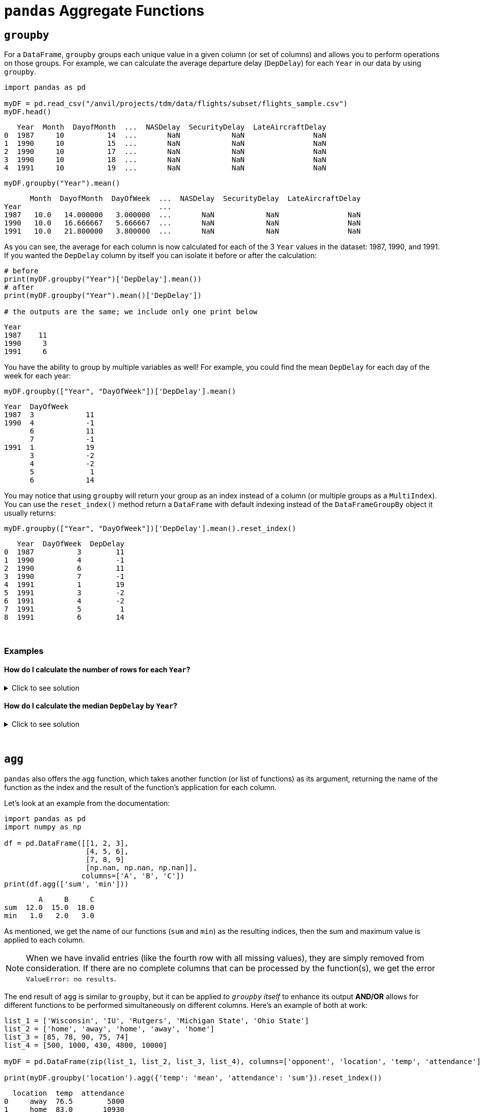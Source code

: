 = `pandas` Aggregate Functions

== `groupby`

For a `DataFrame`, `groupby` groups each unique value in a given column (or set of columns) and allows you to perform operations on those groups. For example, we can calculate the average departure delay (`DepDelay`) for each `Year` in our data by using `groupby`.

[source,python]
----
import pandas as pd

myDF = pd.read_csv("/anvil/projects/tdm/data/flights/subset/flights_sample.csv")
myDF.head()
----
----
   Year  Month  DayofMonth  ...  NASDelay  SecurityDelay  LateAircraftDelay
0  1987     10          14  ...       NaN            NaN                NaN
1  1990     10          15  ...       NaN            NaN                NaN
2  1990     10          17  ...       NaN            NaN                NaN
3  1990     10          18  ...       NaN            NaN                NaN
4  1991     10          19  ...       NaN            NaN                NaN
----

[source,python]
----
myDF.groupby("Year").mean()
----
----
      Month  DayofMonth  DayOfWeek  ...  NASDelay  SecurityDelay  LateAircraftDelay
Year                                ...                                            
1987   10.0   14.000000   3.000000  ...       NaN            NaN                NaN
1990   10.0   16.666667   5.666667  ...       NaN            NaN                NaN
1991   10.0   21.800000   3.800000  ...       NaN            NaN                NaN
----

As you can see, the average for each column is now calculated for each of the 3 `Year` values in the dataset: 1987, 1990, and 1991. If you wanted the `DepDelay` column by itself you can isolate it before or after the calculation: 

[source,python]
----
# before
print(myDF.groupby("Year")['DepDelay'].mean())
# after
print(myDF.groupby("Year").mean()['DepDelay'])

# the outputs are the same; we include only one print below
----

----
Year
1987    11
1990     3
1991     6
----

You have the ability to group by multiple variables as well! For example, you could find the mean `DepDelay` for each day of the week for each year: 

[source,python]
----
myDF.groupby(["Year", "DayOfWeek"])['DepDelay'].mean()
----

----
Year  DayOfWeek
1987  3            11
1990  4            -1
      6            11
      7            -1
1991  1            19
      3            -2
      4            -2
      5             1
      6            14
----

You may notice that using `groupby` will return your group as an index instead of a column (or multiple groups as a `MultiIndex`). You can use the `reset_index()` method return a `DataFrame` with default indexing instead of the `DataFrameGroupBy` object it usually returns: 

[source,python]
----
myDF.groupby(["Year", "DayOfWeek"])['DepDelay'].mean().reset_index()
----

----
   Year  DayOfWeek  DepDelay
0  1987          3        11
1  1990          4        -1
2  1990          6        11
3  1990          7        -1
4  1991          1        19
5  1991          3        -2
6  1991          4        -2
7  1991          5         1
8  1991          6        14
----

{sp}+

=== Examples

==== How do I calculate the number of rows for each `Year`?

.Click to see solution
[%collapsible]
====
[source,python]
----
myDF.groupby("Year")["DepDelay"].median()
----
====

==== How do I calculate the median `DepDelay` by `Year`?

.Click to see solution
[%collapsible]
====
[source,python]
----
myDF.groupby("Year")["DepDelay"].median()
----
====


{sp}+

== `agg`

`pandas` also offers the `agg` function, which takes another function (or list of functions) as its argument, returning the name of the function as the index and the result of the function's application for each column.

Let's look at an example from the documentation:

[source,python]
----
import pandas as pd
import numpy as np

df = pd.DataFrame([[1, 2, 3],
                   [4, 5, 6],
                   [7, 8, 9]
                   [np.nan, np.nan, np.nan]],
                  columns=['A', 'B', 'C'])
print(df.agg(['sum', 'min']))
----
----
        A     B     C
sum  12.0  15.0  18.0
min   1.0   2.0   3.0
----

As mentioned, we get the name of our functions (`sum` and `min`) as the resulting indices, then the sum and maximum value is applied to each column. 

[NOTE]
====
When we have invalid entries (like the fourth row with all missing values), they are simply removed from consideration. If there are no complete columns that can be processed by the function(s), we get the error `ValueError: no results`.
====

The end result of `agg` is similar to `groupby`, but it can be applied _to `groupby` itself_ to enhance its output *AND/OR* allows for different functions to be performed simultaneously on different columns. Here's an example of both at work: 

[source,python]
----
list_1 = ['Wisconsin', 'IU', 'Rutgers', 'Michigan State', 'Ohio State']
list_2 = ['home', 'away', 'home', 'away', 'home']
list_3 = [85, 78, 90, 75, 74]
list_4 = [500, 1000, 430, 4800, 10000]

myDF = pd.DataFrame(zip(list_1, list_2, list_3, list_4), columns=['opponent', 'location', 'temp', 'attendance'])

print(myDF.groupby('location').agg({'temp': 'mean', 'attendance': 'sum'}).reset_index())
----

----
  location  temp  attendance
0     away  76.5        5800
1     home  83.0       10930
----

We group by location type ("home" or "away"), then supply `agg` a `dictionary` that asserts `mean` will be applied to `temp`, while `sum` will be applied to `attendance`, then reset the index to put `location` back into the `DataFrame`. That's a lot of words to describe what we did with one line of code -- `agg` enabled us to use two different functions for analysis within one `DataFrame` grouping.

{sp}+

== `transform`

`transform`, much like `agg`, is an aggregating function that can be used on its own or to augment the result of `groupby`.

Like `agg`, it takes a function as an argument (including custom `lambda` functions) and applies to the values or columns of a `DataFrame`. *What's different here* is that the output of `transform` has to be the same length as the `DataFrame` -- if there are 8 rows in the input, there must be 8 rows in the output. We'll demonstrate this with an example from xref:https://pandas.pydata.org/docs/reference/api/pandas.DataFrame.transform.html[the documentation]:

[source,python]
----
df = pd.DataFrame({
    "Date": [
        "2015-05-08", "2015-05-07", "2015-05-06", "2015-05-05",
        "2015-05-08", "2015-05-07", "2015-05-06", "2015-05-05"],
    "Data": [5, 8, 6, 1, 50, 100, 60, 120],
})
print(df)
print()
print(df.groupby('Date')['Data'].transform(sum))
----
----
         Date  Data
0  2015-05-08     5
1  2015-05-07     8
2  2015-05-06     6
3  2015-05-05     1
4  2015-05-08    50
5  2015-05-07   100
6  2015-05-06    60
7  2015-05-05   120

0     55
1    108
2     66
3    121
4     55
5    108
6     66
7    121
Name: Data, dtype: int64
----

We see that 55 repeats at indices 0 and 4, 108 at indices 1 and 5, and so on. This corresponds to the dates that match, leading to the obvious conclusion from our `groupby` function that each date has one sum. We can use `groupby` on its own to verify this:

[source,python]
----
print(df.groupby('Date')['Data'].sum())
----
----
Date
2015-05-05    121
2015-05-06     66
2015-05-07    108
2015-05-08     55
Name: Data, dtype: int64
----

As it would seem, `transform` is useful when combined with `groupby` to create a new column in your `DataFrame` based on the result of `groupby`.

{sp}+

=== Examples

==== Create the `group_size` column in the `experiment` data set, which includes the size of the `response` group. Use `groupby` and `transform` to accomplish this in 1 line of code.

.Click to see solution
[%collapsible]
====
[source,python]
----
experiment = pd.DataFrame({
    "treatment": ['a', 'a', 'a', 'b', 'b', 'b'],
    "response": ["y", "n", "o", "y", "y", "o"]
})

experiment['group_size'] = experiment.groupby('response').transform(len)
print(experiment)
----
----
  treatment response  group_size
0         a        y           3
1         a        n           1
2         a        o           2
3         b        y           3
4         b        y           3
5         b        o           2
----
====